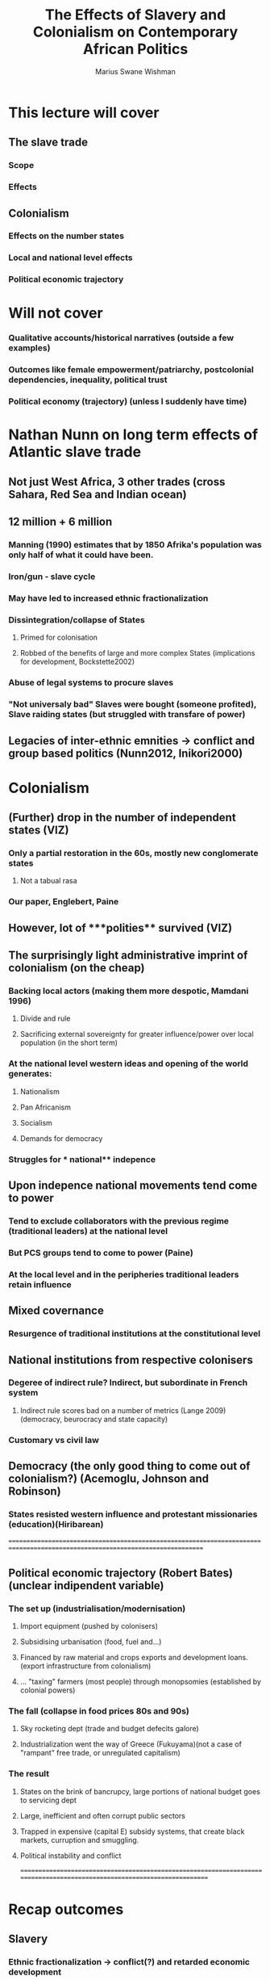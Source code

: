 #+title: The Effects of Slavery and Colonialism on Contemporary African Politics
#+author: Marius Swane Wishman

* This lecture will cover
** The slave trade
*** Scope
*** Effects
** Colonialism
*** Effects on the number states
*** Local and national level effects
*** Political economic trajectory
* Will not cover
*** Qualitative accounts/historical narratives (outside a few examples)
*** Outcomes like female empowerment/patriarchy, postcolonial dependencies, inequality, political trust
*** Political economy (trajectory) (unless I suddenly have time)

* Nathan Nunn on long term effects of Atlantic slave trade
** Not just West Africa, 3 other trades (cross Sahara, Red Sea and Indian ocean)
** 12 million + 6 million
*** Manning (1990) estimates that by 1850 Afrika's population was only half of what it could have been.
*** Iron/gun - slave cycle
*** May have led to increased ethnic fractionalization
*** Dissintegration/collapse of States
**** Primed for colonisation
**** Robbed of the benefits of large and more complex States (implications for development, Bockstette2002)
*** Abuse of legal systems to procure slaves
*** "Not universaly bad" Slaves were bought (someone profited), Slave raiding states (but struggled with transfare of power)
** Legacies of inter-ethnic emnities -> conflict and group based politics (Nunn2012, Inikori2000)

* Colonialism
** (Further) drop in the number of independent states (VIZ)
*** Only a partial restoration in the 60s, mostly new conglomerate states
**** Not a tabual rasa
*** Our paper, Englebert, Paine
** However, lot of ***polities**  survived (VIZ)
** The surprisingly light administrative imprint of colonialism (on the cheap)
*** Backing local actors (making them more despotic, Mamdani 1996)
**** Divide and rule
**** Sacrificing external sovereignty for greater influence/power over local population (in the short term)
*** At the national level western **ideas**  and opening of the world generates:
**** Nationalism
**** Pan Africanism
**** Socialism
**** Demands for democracy
*** Struggles for *** national** indepence
** Upon indepence national movements tend come to power
*** Tend to exclude collaborators with the previous regime (traditional leaders) at the national level
*** But PCS groups tend to come to power (Paine)
*** At the local level and in the peripheries traditional leaders retain influence
** Mixed covernance
*** Resurgence of traditional institutions at the constitutional level
** National institutions from respective colonisers
*** Degeree of indirect rule? Indirect, but subordinate in French system
**** Indirect rule scores bad on a number of metrics (Lange 2009) (democracy, beurocracy and state capacity)
*** Customary vs civil law
** Democracy (the only good thing to come out of colonialism?) (Acemoglu, Johnson and Robinson)
*** States resisted western influence and protestant missionaries (education)(Hiribarean)

==============================================================================================================================
** Political economic trajectory (Robert Bates) (unclear indipendent variable)
*** The set up (industrialisation/modernisation)
**** Import equipment (pushed by colonisers)
**** Subsidising urbanisation (food, fuel and...)
**** Financed by raw material and crops exports and development loans. (export infrastructure from colonialism)
**** ... "taxing" farmers (most people) through monopsomies (established by colonial powers)
*** The fall (collapse in food prices 80s and 90s)
**** Sky rocketing dept (trade and budget defecits galore)
**** Industrialization went the way of Greece (Fukuyama)(not a case of "rampant" free trade, or unregulated capitalism)
*** The result
**** States on the brink of bancrupcy, large portions of national budget goes to servicing dept
**** Large, inefficient and often corrupt public sectors
**** Trapped in expensive (capital E) subsidy systems, that create black markets, curruption and smuggling.
**** Political instability and conflict
=========================================================================================================================

* Recap outcomes
** Slavery
*** Ethnic fractionalization -> conflict(?) and retarded economic development
*** Redarded political development (with some exceptions) -> retarded economic development
*** Interethnic emnities -> conflict(?), group based politics(?)
** Colonialism
*** Conflict
*** Retarded economic development
*** (demand for/seeds of) Democracy
